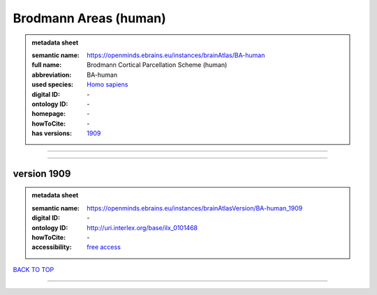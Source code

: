 ######################
Brodmann Areas (human)
######################

.. admonition:: metadata sheet

   :semantic name: https://openminds.ebrains.eu/instances/brainAtlas/BA-human
   :full name: Brodmann Cortical Parcellation Scheme (human)
   :abbreviation: BA-human
   :used species: `Homo sapiens <https://openminds-documentation.readthedocs.io/en/latest/libraries/terminologies/species.html#homo-sapiens>`_
   :digital ID: \-
   :ontology ID: \-
   :homepage: \-
   :howToCite: \-
   :has versions: `1909 <https://openminds-documentation.readthedocs.io/en/latest/libraries/brainAtlases/Brodmann%20Areas%20(human).html#version-1909>`_

------------

------------

version 1909
############

.. admonition:: metadata sheet

   :semantic name: https://openminds.ebrains.eu/instances/brainAtlasVersion/BA-human_1909
   :digital ID: \-
   :ontology ID: http://uri.interlex.org/base/ilx_0101468
   :howToCite: \-
   :accessibility: `free access <https://openminds-documentation.readthedocs.io/en/latest/libraries/terminologies/productAccessibility.html#free-access>`_

`BACK TO TOP <Brodmann Areas (human)_>`_

------------

